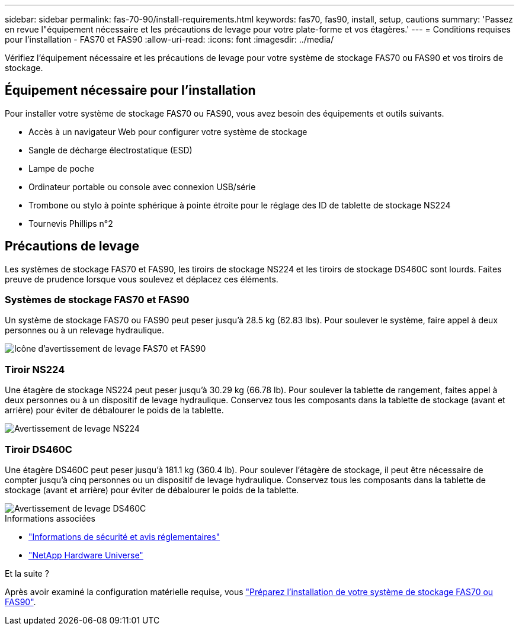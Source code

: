 ---
sidebar: sidebar 
permalink: fas-70-90/install-requirements.html 
keywords: fas70, fas90, install, setup, cautions 
summary: 'Passez en revue l"équipement nécessaire et les précautions de levage pour votre plate-forme et vos étagères.' 
---
= Conditions requises pour l'installation - FAS70 et FAS90
:allow-uri-read: 
:icons: font
:imagesdir: ../media/


[role="lead"]
Vérifiez l'équipement nécessaire et les précautions de levage pour votre système de stockage FAS70 ou FAS90 et vos tiroirs de stockage.



== Équipement nécessaire pour l'installation

Pour installer votre système de stockage FAS70 ou FAS90, vous avez besoin des équipements et outils suivants.

* Accès à un navigateur Web pour configurer votre système de stockage
* Sangle de décharge électrostatique (ESD)
* Lampe de poche
* Ordinateur portable ou console avec connexion USB/série
* Trombone ou stylo à pointe sphérique à pointe étroite pour le réglage des ID de tablette de stockage NS224
* Tournevis Phillips n°2




== Précautions de levage

Les systèmes de stockage FAS70 et FAS90, les tiroirs de stockage NS224 et les tiroirs de stockage DS460C sont lourds. Faites preuve de prudence lorsque vous soulevez et déplacez ces éléments.



=== Systèmes de stockage FAS70 et FAS90

Un système de stockage FAS70 ou FAS90 peut peser jusqu'à 28.5 kg (62.83 lbs). Pour soulever le système, faire appel à deux personnes ou à un relevage hydraulique.

image::../media/drw_a1k_weight_caution_ieops-1698.svg[Icône d'avertissement de levage FAS70 et FAS90]



=== Tiroir NS224

Une étagère de stockage NS224 peut peser jusqu'à 30.29 kg (66.78 lb). Pour soulever la tablette de rangement, faites appel à deux personnes ou à un dispositif de levage hydraulique. Conservez tous les composants dans la tablette de stockage (avant et arrière) pour éviter de débalourer le poids de la tablette.

image::../media/drw_ns224_lifting_weight_ieops-1716.svg[Avertissement de levage NS224]



=== Tiroir DS460C

Une étagère DS460C peut peser jusqu'à 181.1 kg (360.4 lb). Pour soulever l'étagère de stockage, il peut être nécessaire de compter jusqu'à cinq personnes ou un dispositif de levage hydraulique. Conservez tous les composants dans la tablette de stockage (avant et arrière) pour éviter de débalourer le poids de la tablette.

image::../media/drw_ds460c_weight_warning_ieops-1932.svg[Avertissement de levage DS460C]

.Informations associées
* https://library.netapp.com/ecm/ecm_download_file/ECMP12475945["Informations de sécurité et avis réglementaires"^]
* https://hwu.netapp.com["NetApp Hardware Universe"^]


.Et la suite ?
Après avoir examiné la configuration matérielle requise, vous link:install-prepare.html["Préparez l'installation de votre système de stockage FAS70 ou FAS90"].
